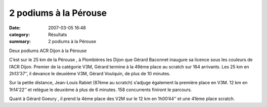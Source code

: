 2 podiums à la Pérouse
======================

:date: 2007-03-05 16:48
:category: Résultats
:summary: 2 podiums à la Pérouse

Deux podiums ACR Dijon à  la Pérouse


C’est sur le 25 km de  la Pérouse , à Plombières les Dijon que Gérard Baconnet  inaugure sa licence sous les couleurs de l’ACR Dijon. Premier de la catégorie V3M, Gérard termine à la 49ème  place au scratch sur 164 arrivants. Les 25 km en 2h13’37’’, il devance le deuxième V3M, Gérard Voulquin, de plus de 10 minutes.


Sur la petite distance, Jean-Louis Rabiet  (87ème  au scratch) s’adjuge également la première place en V3M. 12 km en 1h14’22’’ et relègue le deuxième à plus de 6 minutes. 158 concurrents finiront le parcours.

Quant à Gérard Goeury , il prend la 4ème  place des V2M sur le 12 km en 1h00’44’’ et une 41ème  place scratch.
